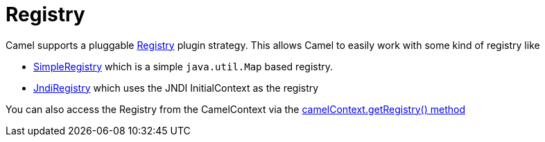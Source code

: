 [[Registry-Registry]]
= Registry

Camel supports a pluggable
https://github.com/apache/camel/blob/master/core/camel-api/src/main/java/org/apache/camel/spi/Registry.java[Registry]
plugin strategy. This allows Camel to easily work with some kind of
registry like

* https://github.com/apache/camel/blob/master/core/camel-support/src/main/java/org/apache/camel/support/SimpleRegistry.java[SimpleRegistry]
which is a simple `java.util.Map` based registry.
* https://github.com/apache/camel/blob/master/core/camel-core-engine/src/main/java/org/apache/camel/impl/JndiRegistry.java[JndiRegistry]
which uses the JNDI InitialContext as the registry

You can also access the Registry from the
CamelContext via the
https://github.com/apache/camel/blob/master/core/camel-api/src/main/java/org/apache/camel/CamelContext.java#L690[camelContext.getRegistry()
method]
